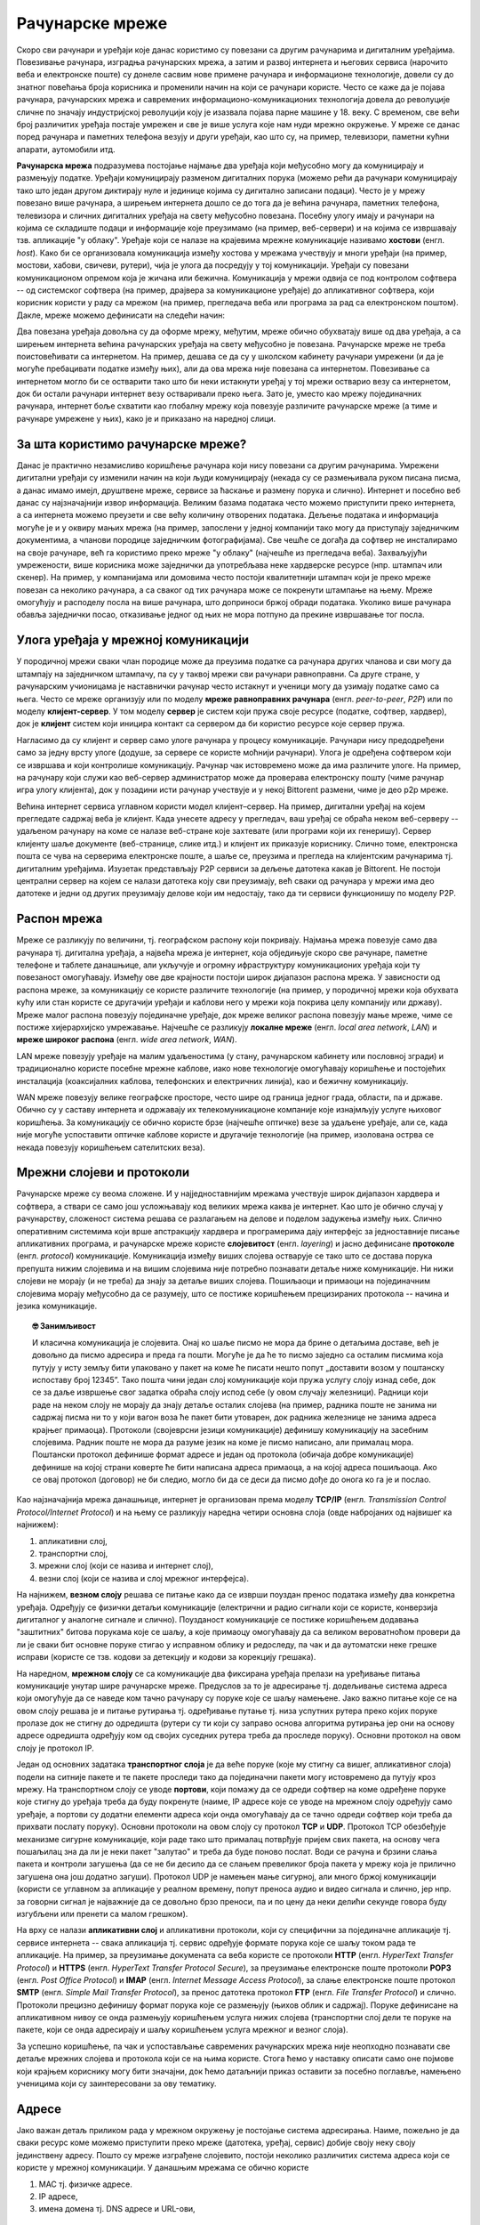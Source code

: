Рачунарске мреже
================

Скоро сви рачунари и уређаји које данас користимо су повезани са
другим рачунарима и дигиталним уређајима. Повезивање рачунара,
изградња рачунарских мрежа, а затим и развој интернета и његових
сервиса (нарочито веба и електронске поште) су донеле сасвим нове
примене рачунара и информационе технологије, довели су до знатног
повећања броја корисника и променили начин на који се рачунари
користе. Често се каже да је појава рачунара, рачунарских мрежа и
савремених информационо-комуникационих технологија довела до
револуције сличне по значају индустријској револуцији коју је изазвала
појава парне машине у 18. веку. С временом, све већи број различитих
уређаја постајe умрежен и све је више услуга које нам нуди мрежно
окружење. У мреже се данас поред рачунара и паметних телефона везују и
други уређаји, као што су, на пример, телевизори, паметни кућни
апарати, аутомобили итд.

**Рачунарска мрежа** подразумева постојање најмање два уређаја који
међусобно могу да комуницирају и размењују податке. Уређаји
комуницирају разменом дигиталних порука (можемо рећи да рачунари
комуницирају тако што један другом диктирају нуле и јединице којима су
дигитално записани подаци). Често је у мрежу повезано више рачунара, а
ширењем интернета дошло се до тога да је већина рачунара, паметних
телефона, телевизора и сличних дигиталних уређаја на свету међусобно
повезана. Посебну улогу имају и рачунари на којима се складиште подаци
и информације које преузимамо (на пример, веб-сервери) и на којима се
извршавају тзв. апликације "у облаку". Уређаје који се налазе на
крајевима мрежне комуникације називамо **хостови**
(енгл. *host*). Како би се организовала комуникација између хостова у
мрежама учествују и многи уређаји (на пример, мостови, хабови,
свичеви, рутери), чија је улога да посредују у тој
комуникацији. Уређаји су повезани комуникационом опремом која је
жичана или бежична. Комуникација у мрежи одвија се под контролом
софтвера -- од системског софтвера (на пример, драјвера за
комуникационе уређаје) до апликативног софтвера, који корисник користи
у раду са мрежом (на пример, прегледача веба или програма за рад са
електронском поштом). Дакле, мреже можемо дефинисати на следећи начин:


.. infonote::

   Рачунарска мрежа је систем који се састоји од скупа хардверских
   уређаја међусобно повезаних комуникационом опремом, снабдевених
   одговарајућим комуникационим софтвером, којим се остварује контрола
   система тако да је омогућен пренос података између повезаних
   уређаја.

.. image:: ../../_images/mreze_mreza.jpg
   :width: 500
   :align: center
   :alt: Пример кућне рачунарске мреже
   
Два повезана уређаја довољна су да оформе мрежу, међутим, мреже обично
обухватају више од два уређаја, а са ширењем интернета већина
рачунарских уређаја на свету међусобно је повезана. Рачунарске мреже
не треба поистовећивати са интернетом. На пример, дешава се да су у
школском кабинету рачунари умрежени (и да је могуће пребацивати
податке између њих), али да ова мрежа није повезана са
интернетом. Повезивање са интернетом могло би се остварити тако што би
неки истакнути уређај у тој мрежи остварио везу са интернетом, док би
остали рачунари интернет везу остваривали преко њега. Зато је, уместо
као мрежу појединачних рачунара, интернет боље схватити као глобалну
мрежу која повезује различите рачунарске мреже (а тиме и рачунаре
умрежене у њих), како је и приказано на наредној слици.


.. image:: ../../_images/mreze_lan_wan.png
   :width: 500
   :align: center
   :alt: Умрежене мреже
   

За шта користимо рачунарске мреже?
..................................

Данас је практично незамисливо коришћење рачунара који нису повезани
са другим рачунарима. Умрежени дигитални уређаји су изменили начин на
који људи комуницирају (некада су се размењивала руком писана писма, а
данас имамо имејл, друштвене мреже, сервисе за ћаскање и размену порука
и слично). Интернет и посебно веб данас су најзначајнији извор
информација. Великим базама података често можемо приступити преко
интернета, а са интернета можемо преузети и све већу количину
отворених података. Дељење података и информација могуће је и у оквиру
мањих мрежа (на пример, запослени у једној компанији тако могу да
приступају заједничким документима, а чланови породице заједничким
фотографијама). Све чешће се догађа да софтвер не инсталирамо на своје
рачунаре, већ га користимо преко мреже "у облаку" (најчешће из
прегледача веба). Захваљујући умрежености, више корисника може
заједнички да употребљава неке хардверске ресурсе (нпр. штампач или
скенер). На пример, у компанијама или домовима често постоји
квалитетнији штампач који је преко мреже повезан са неколико рачунара,
а са сваког од тих рачунара може се покренути штампање на њему. Мреже
омогућују и расподелу посла на више рачунара, што доприноси бржој
обради података. Уколико више рачунара обавља заједнички посао,
отказивање једног од њих не мора потпуно да прекине извршавање тог
посла.

Улога уређаја у мрежној комуникацији
....................................

У породичној мрежи сваки члан породице може да преузима податке са
рачунара других чланова и сви могу да штампају на заједничком
штампачу, па су у таквој мрежи сви рачунари равноправни. Са друге
стране, у рачунарским учионицама је наставнички рачунар често истакнут
и ученици могу да узимају податке само са њега. Често се мреже
организују или по моделу **мреже равноправних рачунара**
(енгл. *peer-to-peer*, *P2P*) или по моделу **клијент-сервер**. У том
моделу **сервер** је систем који пружа своје ресурсе (податке,
софтвер, хардвер), док је **клијент** систем који иницира контакт са
сервером да би користио ресурсе које сервер пружа.

.. image:: ../../_images/mreze_cs_vs_p2p.png
   :width: 500
   :align: center
   :alt: Клијент-сервер и мрежа равноправних рачунара


Нагласимо да су клијент и сервер само улоге рачунара у процесу
комуникације. Рачунари нису предодређени само за једну врсту улоге
(додуше, за сервере се користе моћнији рачунари). Улога је одређена
софтвером који се извршава и који контролише комуникацију. Рачунар чак
истовремено може да има различите улоге. На пример, на рачунару који
служи као веб-сервер администратор може да проверава електронску пошту
(чиме рачунар игра улогу клијента), док у позадини исти рачунар
учествује и у некој Bittorent размени, чиме је део p2p мреже.

Већина интернет сервиса углавном користи модел клијент–сервер. На
пример, дигитални уређај на којем прегледате садржај веба је
клијент. Када унесете адресу у прегледач, ваш уређај се обраћа неком
веб-серверу -- удаљеном рачунару на коме се налазе веб-стране које
захтевате (или програми који их генеришу). Сервер клијенту шаље
документе (веб-странице, слике итд.) и клијент их приказује
кориснику. Слично томе, електронска пошта се чува на серверима
електронске поште, а шаље се, преузима и прегледа на клијентским
рачунарима тј. дигиталним уређајима. Изузетак представљају P2P сервиси
за дељење датотека какав је Bittorent. Не постоји централни сервер на
којем се налази датотека коју сви преузимају, већ сваки од рачунара у
мрежи има део датотеке и једни од других преузимају делове који им
недостају, тако да ти сервиси функционишу по моделу P2P.

Распон мрежа
............

Мреже се разликују по величини, тј. географском распону који
покривају. Најмања мрежа повезује само два рачунара тј. дигитална
уређаја, а највећа мрежа је интернет, која обједињује скоро све
рачунаре, паметне телефоне и таблете данашњице, али укључује и огромну
ифраструктуру комуникационих уређаја који ту повезаност
омогућавају. Између ове две крајности постоји широк дијапазон распона
мрежа. У зависности од распона мреже, за комуникацију се користе
различите технологије (на пример, у породичној мрежи која обухвата
кућу или стан користе се другачији уређаји и каблови него у мрежи која
покрива целу компанију или државу). Мреже малог распона повезују
појединачне уређаје, док мреже великог распона повезују мање мреже,
чиме се постиже хијерархијско умрежавање. Најчешће се разликују
**локалне мреже** (енгл. *local area network*, *LAN*) и **мреже
широког распона** (енгл. *wide area network*, *WAN*).

LAN мреже повезују уређаје на малим удаљеностима (у стану, рачунарском
кабинету или пословној згради) и традиционално користе посебне мрежне
каблове, иако нове технологије омогућавају коришћење и постојећих
инсталација (коаксијалних каблова, телефонских и електричних линија),
као и бежичну комуникацију.

WAN мреже повезују велике географске просторе, често шире од граница
једног града, области, па и државе. Обично су у саставу интернета и
одржавају их телекомуникационе компаније које изнајмљују услуге
њиховог коришћења. За комуникацију се обично користе брзе (најчешће
оптичке) везе за удаљене уређаје, али се, када није могуће успоставити
оптичке каблове користе и другачије технологије (на пример, изолована
острва се некада повезују коришћењем сателитских веза).

Мрежни слојеви и протоколи
..........................

Рачунарске мреже су веома сложене. И у најједноставнијим мрежама
учествује широк дијапазон хардвера и софтвера, а ствари се само још
усложњавају код великих мрежа каква је интернет. Као што је обично
случај у рачунарству, сложеност система решава се разлагањем на делове
и поделом задужења између њих. Слично оперативним системима који врше
апстракцију хардвера и програмерима дају интерфејс за једноставније
писање апликативних програма, и рачунарске мреже користе
**слојевитост** (енгл. *layering*) и јасно дефинисане **протоколе**
(енгл. *protocol*) комуникације.  Комуникација између виших слојева
остварује се тако што се достава порука препушта нижим слојевима и на
вишим слојевима није потребно познавати детаље ниже комуникације. Ни
нижи слојеви не морају (и не треба) да знају за детаље виших
слојева. Пошиљаоци и примаоци на појединачним слојевима морају
међусобно да се разумеју, што се постиже коришћењем прецизираних
протокола -- начина и језика комуникације.

.. topic:: 🤓 Занимљивост

   И класична комуникација је слојевита. Онај ко шаље писмо не мора да
   брине о детаљима доставе, већ је довољно да писмо адресира и преда
   га пошти. Могуће је да ће то писмо заједно са осталим писмима која
   путују у исту земљу бити упаковано у пакет на коме ће писати нешто
   попут „доставити возом у поштанску испоставу број 12345”. Тако
   пошта чини један слој комуникације који пружа услугу слоју изнад
   себе, док се за даље извршење свог задатка обраћа слоју испод себе
   (у овом случају железници). Радници који раде на неком слоју не
   морају да знају детаље осталих слојева (на пример, радника поште не
   занима ни садржај писма ни то у који вагон воза ће пакет бити
   утоварен, док радника железнице не занима адреса крајњег
   примаоца). Протоколи (својеврсни језици комуникације) дефинишу
   комуникацију на засебним слојевима. Радник поште не мора да разуме
   језик на коме је писмо написано, али прималац мора. Поштански
   протокол дефинише формат адресе и један од протокола (обичаја добре
   комуникације) дефинише на којој страни коверте ће бити написана
   адреса примаоца, а на којој адреса пошиљаоца. Ако се овај протокол
   (договор) не би следио, могло би да се деси да писмо дође до онога
   ко га је и послао.

Као најзначајнија мрежа данашњице, интернет је организован према
моделу **TCP/IP** (енгл. *Transmission Control Protocol/Internet
Protocol*) и на њему се разликују наредна четири основна слоја (овде
набројаних од највишег ка најнижем):

1. апликативни слој,
2. транспортни слој,
3. мрежни слој (који се назива и интернет слој),
4. везни слој (који се назива и слој мрежног интерфејса).

На најнижем, **везном слоју** решава се питање како да се изврши
поуздан пренос података између два конкретна уређаја. Одређују се
физички детаљи комуникације (електрични и радио сигнали који се
користе, конверзија дигиталног у аналогне сигнале и
слично). Поузданост комуникације се постиже коришћењем додавања
"заштитних" битова порукама које се шаљу, а које примаоцу омогућавају да
са великом вероватноћом провери да ли је сваки бит основне поруке стигао у
исправном облику и редоследу, па чак и да аутоматски неке грешке
исправи (користе се тзв. кодови за детекцију и кодови за корекцију
грешака).

На наредном, **мрежном слоју** се са комуникације два фиксирана
уређаја прелази на уређивање питања комуникације унутар шире
рачунарске мреже. Предуслов за то је адресирање тј. додељивање система
адреса који омогућује да се наведе ком тачно рачунару су поруке које
се шаљу намењене. Јако важно питање које се на овом слоју решава је и
питање рутирања тј. одређивање путање тј. низа успутних рутера преко
којих поруке пролазе док не стигну до одредишта (рутери су ти који су
заправо основа алгоритма рутирања јер они на основу адресе одредишта
одређују ком од својих суседних рутера треба да проследе поруку).
Основни протокол на овом слоју је протокол IP.

Један од основних задатака **транспортног слоја** је да веће поруке
(које му стигну са вишег, апликативног слоја) подели на ситније пакете
и те пакете проследи тако да појединачни пакети могу истовремено да
путују кроз мрежу. На транспортном слоју се уводе **портови**, који
помажу да се одреди софтвер на коме одређене поруке које стигну до
уређаја треба да буду покренуте (наиме, IP адресе које се уводе на
мрежном слоју одређују само уређаје, а портови су додатни елементи
адреса који онда омогућавају да се тачно одреди софтвер који треба да
прихвати послату поруку). Основни протоколи на овом слоју су протокол
**TCP** и **UDP**. Протокол TCP обезбеђује механизме сигурне
комуникације, који раде тако што прималац потврђује пријем свих
пакета, на основу чега пошаљилац зна да ли је неки пакет "залутао" и
треба да буде поново послат. Води се рачуна и брзини слања пакета и
контроли загушења (да се не би десило да се слањем превеликог броја
пакета у мрежу која је прилично загушена она још додатно загуши).
Протокол UDP је намењен мање сигурној, али много бржој комуникацији
(користи се углавном за апликације у реалном времену, попут преноса
аудио и видео сигнала и слично, јер нпр. за говорни сигнал је најважније 
да се довољно брзо преноси, па и по цену да неки делићи секунде говора 
буду изгубљени или пренети са малом грешком).

На врху се налази **апликативни слој** и апликативни протоколи, који
су специфични за појединачне апликације тј. сервисе интернета -- свака
апликација тј. сервис одређује формате порука које се шаљу током рада те
апликације.  На пример, за преузимање докумената са веба користе се
протоколи **HTTP** (енгл. *HyperText Transfer Protocol*) и **HTTPS**
(енгл. *HyperText Transfer Protocol Secure*), за преузимање
електронске поште протоколи **POP3** (енгл. *Post Office Protocol*) и
**IMAP** (енгл. *Internet Message Access Protocol*), за слање
електронске поште протокол **SMTP** (енгл. *Simple Mail Transfer
Protocol*), за пренос датотека протокол **FTP** (енгл. *File Transfer
Protocol*) и слично.  Протоколи прецизно дефинишу формат порука које
се размењују (њихов облик и садржај). Поруке дефинисане на
апликативном нивоу се онда размењују коришћењем услуга нижих слојева
(транспортни слој дели те поруке на пакете, који се онда адресирају и
шаљу коришћењем услуга мрежног и везног слоја).

За успешно коришћење, па чак и успостављање савремених рачунарских
мрежа није неопходно познавати све детаље мрежних слојева и протокола
који се на њима користе. Стога ћемо у наставку описати само оне
појмове који крајњем кориснику могу бити значајни, док ћемо датаљнији
приказ оставити за посебно поглавље, намењено ученицима који су
заинтересовани за ову тематику.

Адресе
......

Јако важан детаљ приликом рада у мрежном окружењу је постојање система
адресирања. Наиме, пожељно је да сваки ресурс коме можемо приступити
преко мреже (датотека, уређај, сервис) добије своју неку своју
јединствену адресу. Пошто су мреже изграђене слојевито, постоји
неколико различитих система адреса који се користе у мрежној
комуникацији. У данашњим мрежама се обично користе

1. MAC тј. физичке адресе.
2. IP адресе,
3. имена домена тј. DNS адресе и URL-ови,

Физичке (MAC) адресе
.....................
   
Сваки мрежни уређај има своју физичку адресу која се одређује приликом
производње тог уређаја. Те адресе се називају **MAC адресе**
(енгл. *Media Access Control*) и могу се сматрати непроменљивим (мада
постоје начини да се измене на силу). Обично су у питању 48-битне или
64-битне адресе које се записују помоћу парова хексадекадних цифара
(нпр. 01-23-45-67-89-AB). MAC адресе имају улогу на нижим слојевима и
помажу комуникацију унутар локалних мрежа, али њихова структура није
погодна за коришћење у већим мрежама јер нису погодне за рутирање
тј. за достављање података рачунарима који се налазе у удаљеним
мрежама. Наиме, предуслов за ефикасно рутирање је тај да систем
адресирања прати хијерархијски начин организације рачунарских
мрежа. Кључни захтев је да сви уређаји у истој подмрежи на неки начин
имају сличне адресе (слично као што су све адресе у једној улици
сличне, јер имају исти назив и земље и града и улице, као што су
адресе у том граду сличне јер имају исти назив земље и назив града
тј. поштански број). MAC адресе не могу да испуне тај захтев (јер су
одређене у тренутку производње уређаја, а не у тренутку његовог
укључивања у неку мрежу) и због тога је уведен посебан систем

.. topic:: 🤓 Занимљивост

   Систем поштанских адреса у традиционалном поштанском саобраћају
   направљен је по хијерархијском моделу. На врху хијерархије налазе
   се државе, на следећем нивоу су градови, затим улице, кућни
   бројеви, спратови, бројеви стана и слично. Све адресе станова у
   истој згради веома су сличне (разликује се само број стана), све
   адресе у једној улици такође су сличне (разликују се још и кућни бројеви)
   и тако даље. Замислите колико би било тешко да се достави пошта ако
   не би постојао хијерархијски систем адреса, већ да се писма
   адресирају, на пример, на основу ЈМБГ.  Пошто ЈМБГ не даје никакву
   информацију о томе где неко живи, у свакој пошти би био потребан
   попис ЈМБГ свих грађана са прецизним географским локацијама на
   којима се ти грађани налазе.  Потпуно аналогна ситуација је и са
   MAC адресама, па је због тога било неопходно да се поред њих уведе
   и нови систем адресирања одређен IP адресама. Такав попис је могуће
   направити за мали скуп људи, као што се у локалним мрежама у којима
   је број рачунара мали одржава попис MAC адреса прикључених рачунара
   и где се MAC адресе и користе.

IP адресе
.........

IPv4 адресе су 32-битни бројеви, али се традиционално представљају као
декадне репрезентације својих појединачних бајтова тј. као четири
декадна броја између 0 и 255. На пример, адреса ``11000000 10101000
000000010 00000001`` представља се као ``192.168.2.1``. Број битова у
IPv4 адресама ограничава укупан број могућих адреса на :math:`2^{32}`, 
што је око 4,2 милијарде. Број уређаја тренутно прикључених на интернет
је већ већи од овог броја. Због тога се прелази на новије, IPv6 адресе, 
које су 128-битни бројеви. Ове адресе се обично представљају као осам
четвороцифрених хексадекадних бројева, раздвојених по једном цртицом
(на пример, 2001:db8:3333:4444:CCCC:DDDD:EEEE:FFFF).

Основна особина IP адреса је да су структуриране
хијерархијски. Приликом мрежне комуникације, подела на битове који
чине адресу мреже (то су обично водећи битови) и битове који чине
адресу уређаја у оквиру мреже изразито је важна. Наиме, на основу тога
се одређује да ли пакет треба доставити на одредиште коришћењем
локалног мрежног саобраћаја или га треба послати ван локалне мреже, „у
свет”. Пакет се у другом случају, коришћењем локалног мрежног
саобраћаја, доставља посебно одређеном уређају (рутеру), који се
назива излазна капија или гејтвеј (енгл. gateway).

.. topic:: 🤓 Занимљивост

   Локални мрежни саобраћај можемо замислити као курира који разуме
   само адресе у граду у којем ради. Јасно је да преко таквог курира
   можемо да пошаљемо оно писмо за које се на основу адресе може
   утврдити да му је одредиште у том граду. Међутим, ако препознамо да
   је одредиште у другом граду, онда ћемо локалном куриру рећи да
   писмо достави на адресу наше локалне поште (коју он разуме), а на
   коверти ће и даље писати адреса одредишта у другом граду, коју ће
   службеници у пошти разумети и проследиће писмо ван града. Локална
   пошта тада игра улогу излазне капије из града.

Уређаји прикључени на интернет добијају IP адресе. Оне могу бити
додељене **статички**, тако да уређај има фиксну IP адресу када год се
прикључи на интернет. Ипак, чешћа варијанта је **динамичка** додела IP
адреса, када се уређају додељује нека слободна IP адреса сваки пут
када се прикључује на интернет, при чему нема гаранције да ће сваки
пут добити исту адресу (тј. веома је вероватно да ће приликом сваког
поновног прикључивања добити другачију адресу). Иако су статичке
адресе неизбежне у неким случајевима (на пример, пожељно је да се
адреса сервера никад не мења како би клијенти могли да му увек
приступају на исти начин), у великом броју случајева пожељнија је
динамичка додела адреса јер се смањује могућност грешака услед
погрешно подешених статичких IP адреса и постиже се једноставније
администрирање мреже. Динамичка додела адреса заснива се на протоколу
**DHCP** (енгл. *Dynamic Host Confi guration Protocol*). Један или
више уређаја у мрежи (било рутера, било рачунара) играју улогу DHCP
сервера, и када се нови уређај прикључује у локалну мрежу, он шаље
поруку у којој захтева да му се додели IP адреса. DHCP сервер тада
одговара шаљући неку слободну адресу (из скупа адреса које он одржава), а
уз њу може да достави још неке конфигурационе параметре, попут адресе
DNS сервера или адресе подразумеване излазне капије (гејтвеја).


Домени и URL
............

Крајњи корисник најчешће има додира са **URL** адресама
(енгл. *Uniform Resource Locator*). Рецимо и да се некада јавља и
појам **URI** (енгл. *Uniform Resource Identifier*) и да постоји
суптилна разлика између појмова URL и URI, међутим, она је прилично
техничка и нема потребе да је објашњавамо. URL-ови су тзв. веб-адресе
и њих сте сигурно често користили да бисте приступили одређеним
веб-сајтовима.  На пример, да бисте приступили сајту Универзитета у
Новом Саду користите URL ``https://www.uns.ac.rs``, а да бисте
приступили првој веб-страници икада направљеној можете користити URL
``http://info.cern.ch/hypertext/WWW/TheProject.html``. У овом
последњем примеру видимо да URL има ознаку протокола који се користи
за приступ ресурсу (користи се протокол ``http`` који је уобичајени
протокол за преузимање веб-страна и који ће касније бити много
детаљније објашњен), да се након тога користи назив сервера на ком се
ресурс налази (у овом случају то је ``info.cern.ch``) и на крају је
наведена путања до ресурса унутар тог сервера (у овом примеру то је
``hypertext/WWW/TheProject.html``. У поглављу о веб-програмирању ћемо
видети да URL-ови могу бити још сложенији од наведених, али за сада је
и ово довољно да се стекне представа о томе шта су URL-ови.

Јако важан део сваког URL-а је адреса сервера. У ова два примера то су
адресе ``www.uns.ac.rs`` и ``info.cern.ch``. Ове адресе се називају
**домени**. Домени се користе и у склопу URL-ова, али и у склопу
адреса електронске поште (нпр. ``petar.petrovic@uns.ac.rs``). Домени
су хијерархијски организовани и састоје од неколико делова раздвојених
тачкама. На пример, домен ``www.matf.bg.ac.rs`` указује да се сервер
налази у Србији (``.rs``), да је део академске мреже (``.ac.rs``), да
је у Београду (``bg.ac.rs``), да је на Математичком факултету
(``matf.bg.ac.rs``) и да је у питању централни веб-сервер
(``www.matf.bg.ac.rs``). Последњи део домена често указује на земљу у
којој је домен регистрован. Велики број домена није везан за земљу,
већ указује на тип организације у чијем је власништву домен (на
пример, ``.com`` је комерцијални домен који може свако да закупи,
``.org`` углавном користе непрофитне организације, ``.edu`` користе
образовне институције, ``.aero`` користе авиопревозници и аеродроми).
За доделу домена у Србији је задужена невладина организација "Регистар
националног интернет домена Србије, РНИДС". Закуп домена врши и већина
добављача интернета, па ако сте заинтересовани за закуп домена све
детаље можете сазнати од свог добављача интернета.

Пошто су за интерно функционисање мрежне комуникације неопходне
нумеричке IP адресе, а не текстуалне адресе, сваком имену домена придружена
је IP адреса одговарајућег хоста регистрованог за тај домен (на
пример, имену сервера ``petlja.org`` придружена је IP адреса
``52.233.198.206``). Ово придруживање бележи се на посебним серверима,
који се називају **сервери за имена домена** (енгл. *Domain Name
Server*, *DNS*). DNS се често назива *телефонским имеником
интернета*. Пре започињања мрежне комуникације, софтвер који подржава
имена домена (на пример, прегледач у који корисник уноси веб-адресу)
обраћа се DNS серверу и од њега тражи IP адресу на основу имена домена
које му пошаље. Комуникација са DNS сервером одвија се преко протокола
DNS (он је један од протокола апликативног слоја који је део скупа
протокола TCP/IP). Да би могла да се пошаље порука DNS серверу,
неопходно је да се зна његова IP адреса. Она се задаје ручно приликом
конфигурације рачунара или се, чешће, аутоматски добија од посебног
DHCP сервера.
